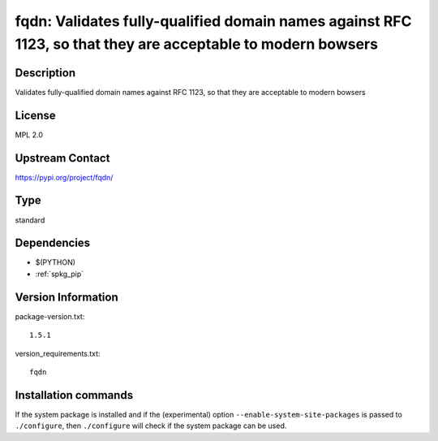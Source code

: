 .. _spkg_fqdn:

fqdn: Validates fully-qualified domain names against RFC 1123, so that they are acceptable to modern bowsers
============================================================================================================

Description
-----------

Validates fully-qualified domain names against RFC 1123, so that they are acceptable to modern bowsers

License
-------

MPL 2.0

Upstream Contact
----------------

https://pypi.org/project/fqdn/



Type
----

standard


Dependencies
------------

- $(PYTHON)
- :ref:`spkg_pip`

Version Information
-------------------

package-version.txt::

    1.5.1

version_requirements.txt::

    fqdn

Installation commands
---------------------

.. tab:: PyPI:

   .. CODE-BLOCK:: bash

       $ pip install fqdn

.. tab:: Sage distribution:

   .. CODE-BLOCK:: bash

       $ sage -i fqdn


If the system package is installed and if the (experimental) option
``--enable-system-site-packages`` is passed to ``./configure``, then 
``./configure`` will check if the system package can be used.
